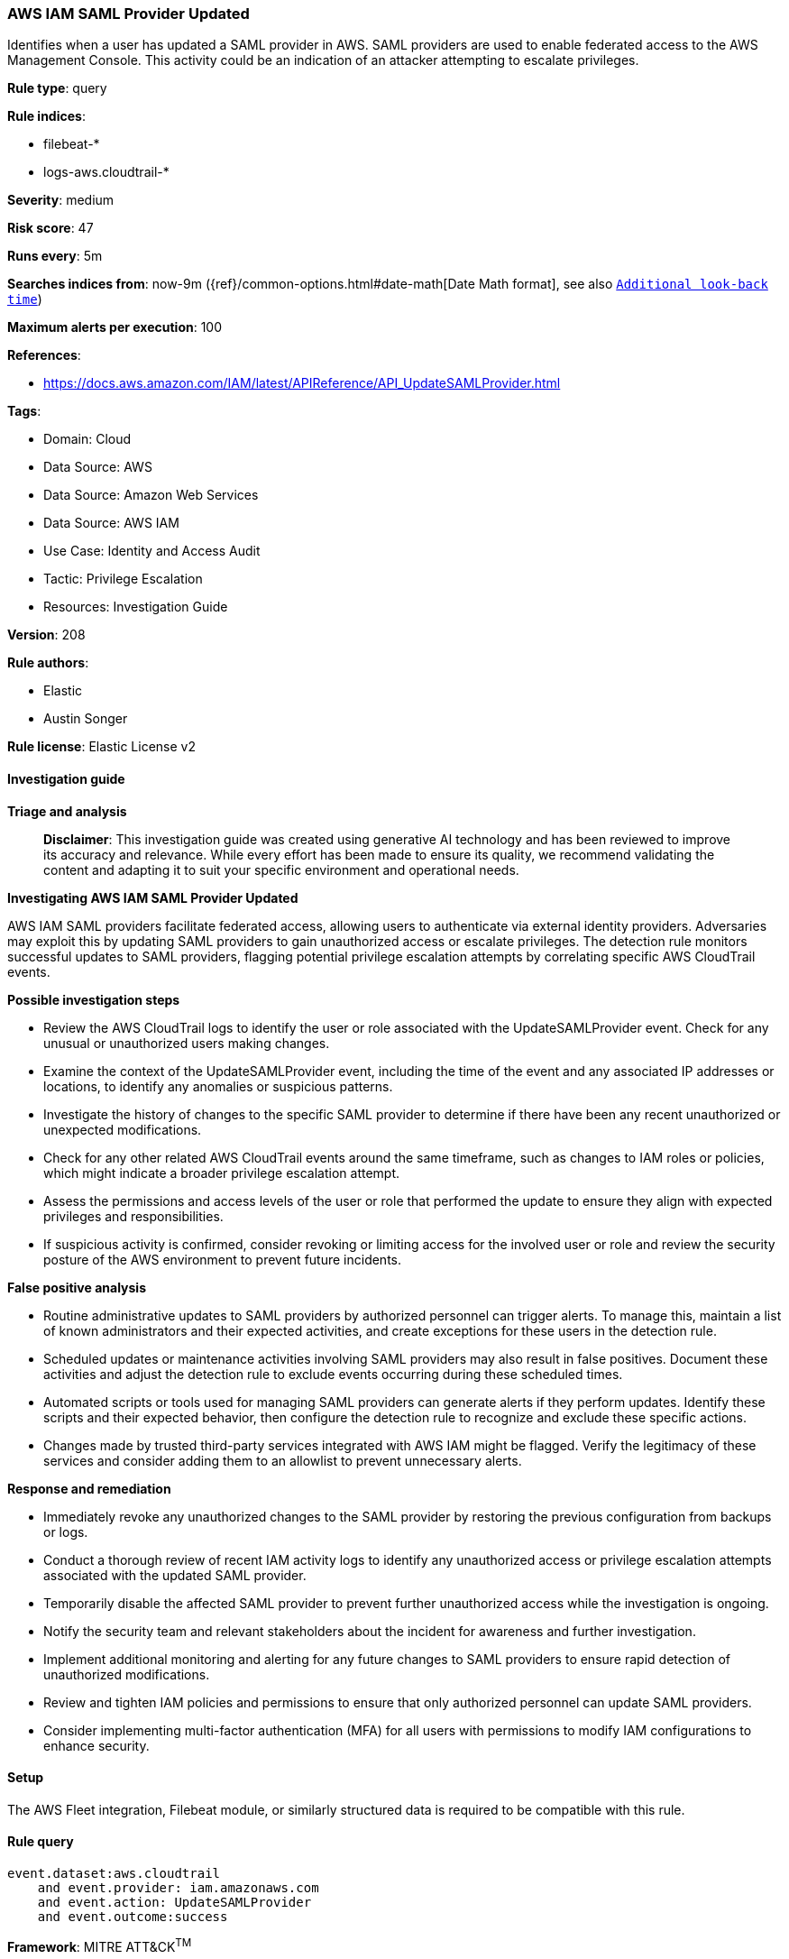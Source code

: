 [[aws-iam-saml-provider-updated]]
=== AWS IAM SAML Provider Updated

Identifies when a user has updated a SAML provider in AWS. SAML providers are used to enable federated access to the AWS Management Console. This activity could be an indication of an attacker attempting to escalate privileges.

*Rule type*: query

*Rule indices*: 

* filebeat-*
* logs-aws.cloudtrail-*

*Severity*: medium

*Risk score*: 47

*Runs every*: 5m

*Searches indices from*: now-9m ({ref}/common-options.html#date-math[Date Math format], see also <<rule-schedule, `Additional look-back time`>>)

*Maximum alerts per execution*: 100

*References*: 

* https://docs.aws.amazon.com/IAM/latest/APIReference/API_UpdateSAMLProvider.html

*Tags*: 

* Domain: Cloud
* Data Source: AWS
* Data Source: Amazon Web Services
* Data Source: AWS IAM
* Use Case: Identity and Access Audit
* Tactic: Privilege Escalation
* Resources: Investigation Guide

*Version*: 208

*Rule authors*: 

* Elastic
* Austin Songer

*Rule license*: Elastic License v2


==== Investigation guide



*Triage and analysis*


> **Disclaimer**:
> This investigation guide was created using generative AI technology and has been reviewed to improve its accuracy and relevance. While every effort has been made to ensure its quality, we recommend validating the content and adapting it to suit your specific environment and operational needs.


*Investigating AWS IAM SAML Provider Updated*


AWS IAM SAML providers facilitate federated access, allowing users to authenticate via external identity providers. Adversaries may exploit this by updating SAML providers to gain unauthorized access or escalate privileges. The detection rule monitors successful updates to SAML providers, flagging potential privilege escalation attempts by correlating specific AWS CloudTrail events.


*Possible investigation steps*


- Review the AWS CloudTrail logs to identify the user or role associated with the UpdateSAMLProvider event. Check for any unusual or unauthorized users making changes.
- Examine the context of the UpdateSAMLProvider event, including the time of the event and any associated IP addresses or locations, to identify any anomalies or suspicious patterns.
- Investigate the history of changes to the specific SAML provider to determine if there have been any recent unauthorized or unexpected modifications.
- Check for any other related AWS CloudTrail events around the same timeframe, such as changes to IAM roles or policies, which might indicate a broader privilege escalation attempt.
- Assess the permissions and access levels of the user or role that performed the update to ensure they align with expected privileges and responsibilities.
- If suspicious activity is confirmed, consider revoking or limiting access for the involved user or role and review the security posture of the AWS environment to prevent future incidents.


*False positive analysis*


- Routine administrative updates to SAML providers by authorized personnel can trigger alerts. To manage this, maintain a list of known administrators and their expected activities, and create exceptions for these users in the detection rule.
- Scheduled updates or maintenance activities involving SAML providers may also result in false positives. Document these activities and adjust the detection rule to exclude events occurring during these scheduled times.
- Automated scripts or tools used for managing SAML providers can generate alerts if they perform updates. Identify these scripts and their expected behavior, then configure the detection rule to recognize and exclude these specific actions.
- Changes made by trusted third-party services integrated with AWS IAM might be flagged. Verify the legitimacy of these services and consider adding them to an allowlist to prevent unnecessary alerts.


*Response and remediation*


- Immediately revoke any unauthorized changes to the SAML provider by restoring the previous configuration from backups or logs.
- Conduct a thorough review of recent IAM activity logs to identify any unauthorized access or privilege escalation attempts associated with the updated SAML provider.
- Temporarily disable the affected SAML provider to prevent further unauthorized access while the investigation is ongoing.
- Notify the security team and relevant stakeholders about the incident for awareness and further investigation.
- Implement additional monitoring and alerting for any future changes to SAML providers to ensure rapid detection of unauthorized modifications.
- Review and tighten IAM policies and permissions to ensure that only authorized personnel can update SAML providers.
- Consider implementing multi-factor authentication (MFA) for all users with permissions to modify IAM configurations to enhance security.

==== Setup


The AWS Fleet integration, Filebeat module, or similarly structured data is required to be compatible with this rule.

==== Rule query


[source, js]
----------------------------------
event.dataset:aws.cloudtrail
    and event.provider: iam.amazonaws.com
    and event.action: UpdateSAMLProvider
    and event.outcome:success

----------------------------------

*Framework*: MITRE ATT&CK^TM^

* Tactic:
** Name: Privilege Escalation
** ID: TA0004
** Reference URL: https://attack.mitre.org/tactics/TA0004/
* Technique:
** Name: Domain or Tenant Policy Modification
** ID: T1484
** Reference URL: https://attack.mitre.org/techniques/T1484/
* Sub-technique:
** Name: Trust Modification
** ID: T1484.002
** Reference URL: https://attack.mitre.org/techniques/T1484/002/

